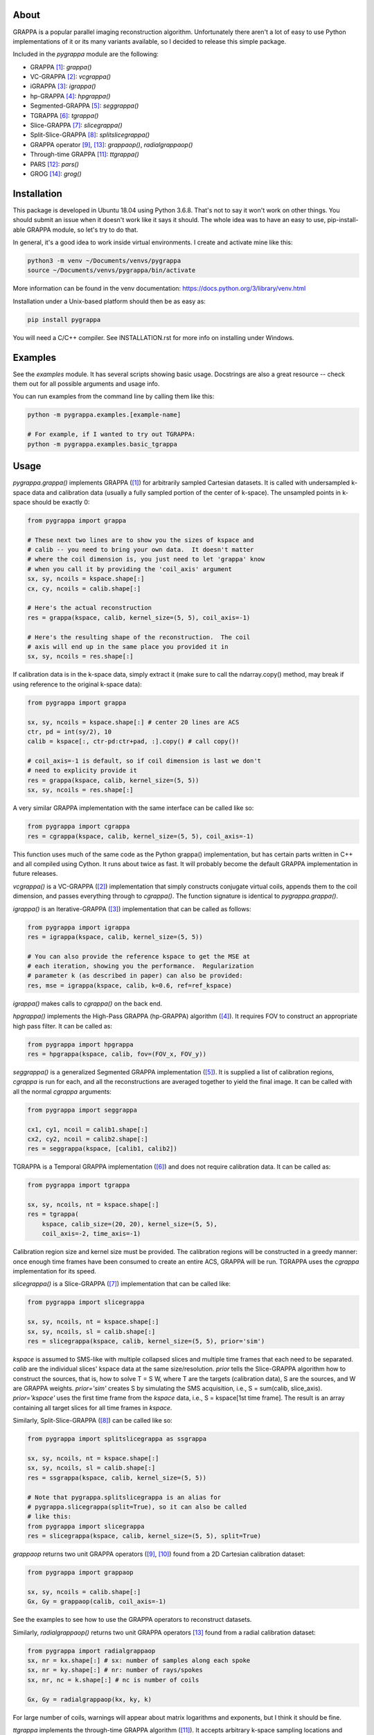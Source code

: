 About
=====

GRAPPA is a popular parallel imaging reconstruction algorithm.
Unfortunately there aren't a lot of easy to use Python
implementations of it or its many variants available, so I decided to
release this simple package.

Included in the `pygrappa` module are the following:

- GRAPPA [1]_: `grappa()`
- VC-GRAPPA [2]_: `vcgrappa()`
- iGRAPPA [3]_: `igrappa()`
- hp-GRAPPA [4]_: `hpgrappa()`
- Segmented-GRAPPA [5]_: `seggrappa()`
- TGRAPPA [6]_: `tgrappa()`
- Slice-GRAPPA [7]_: `slicegrappa()`
- Split-Slice-GRAPPA [8]_: `splitslicegrappa()`
- GRAPPA operator [9]_, [13]_: `grappaop()`, `radialgrappaop()`
- Through-time GRAPPA [11]_: `ttgrappa()`
- PARS [12]_: `pars()`
- GROG [14]_: `grog()`

Installation
============

This package is developed in Ubuntu 18.04 using Python 3.6.8.  That's
not to say it won't work on other things.  You should submit an issue
when it doesn't work like it says it should.  The whole idea was to
have an easy to use, pip-install-able GRAPPA module, so let's try to
do that.

In general, it's a good idea to work inside virtual environments.  I
create and activate mine like this:

.. code-block:: bash

    python3 -m venv ~/Documents/venvs/pygrappa
    source ~/Documents/venvs/pygrappa/bin/activate

More information can be found in the venv documentation:
https://docs.python.org/3/library/venv.html

Installation under a Unix-based platform should then be as easy as:

.. code-block:: bash

    pip install pygrappa

You will need a C/C++ compiler.  See INSTALLATION.rst for more info
on installing under Windows.

Examples
========

See the `examples` module.  It has several scripts showing basic
usage.  Docstrings are also a great resource -- check them out for all
possible arguments and usage info.

You can run examples from the command line by calling them like this:

.. code-block:: bash

    python -m pygrappa.examples.[example-name]

    # For example, if I wanted to try out TGRAPPA:
    python -m pygrappa.examples.basic_tgrappa

Usage
=====

`pygrappa.grappa()` implements GRAPPA ([1]_) for arbitrarily
sampled Cartesian datasets.  It is called with undersampled k-space
data and calibration data (usually a fully sampled portion of the
center of k-space).  The unsampled points in k-space should be
exactly 0:

.. code-block:: python

    from pygrappa import grappa

    # These next two lines are to show you the sizes of kspace and
    # calib -- you need to bring your own data.  It doesn't matter
    # where the coil dimension is, you just need to let 'grappa' know
    # when you call it by providing the 'coil_axis' argument
    sx, sy, ncoils = kspace.shape[:]
    cx, cy, ncoils = calib.shape[:]

    # Here's the actual reconstruction
    res = grappa(kspace, calib, kernel_size=(5, 5), coil_axis=-1)

    # Here's the resulting shape of the reconstruction.  The coil
    # axis will end up in the same place you provided it in
    sx, sy, ncoils = res.shape[:]

If calibration data is in the k-space data, simply extract it (make
sure to call the ndarray.copy() method, may break if using reference
to the original k-space data):

.. code-block:: python

    from pygrappa import grappa

    sx, sy, ncoils = kspace.shape[:] # center 20 lines are ACS
    ctr, pd = int(sy/2), 10
    calib = kspace[:, ctr-pd:ctr+pad, :].copy() # call copy()!

    # coil_axis=-1 is default, so if coil dimension is last we don't
    # need to explicity provide it
    res = grappa(kspace, calib, kernel_size=(5, 5))
    sx, sy, ncoils = res.shape[:]

A very similar GRAPPA implementation with the same interface can be
called like so:

.. code-block:: python

    from pygrappa import cgrappa
    res = cgrappa(kspace, calib, kernel_size=(5, 5), coil_axis=-1)

This function uses much of the same code as the Python grappa()
implementation, but has certain parts written in C++ and all compiled
using Cython.  It runs about twice as fast.  It will probably become
the default GRAPPA implementation in future releases.

`vcgrappa()` is a VC-GRAPPA ([2]_) implementation that simply
constructs conjugate virtual coils, appends them to the coil
dimension, and passes everything through to `cgrappa()`.  The
function signature is identical to `pygrappa.grappa()`.

`igrappa()` is an Iterative-GRAPPA ([3]_) implementation that can be
called as follows:

.. code-block:: python

    from pygrappa import igrappa
    res = igrappa(kspace, calib, kernel_size=(5, 5))

    # You can also provide the reference kspace to get the MSE at
    # each iteration, showing you the performance.  Regularization
    # parameter k (as described in paper) can also be provided:
    res, mse = igrappa(kspace, calib, k=0.6, ref=ref_kspace)

`igrappa()` makes calls to `cgrappa()` on the back end.

`hpgrappa()` implements the High-Pass GRAPPA (hp-GRAPPA) algorithm
([4]_). It requires FOV to construct an appropriate high pass filter.
It can be called as:

.. code-block:: python

    from pygrappa import hpgrappa
    res = hpgrappa(kspace, calib, fov=(FOV_x, FOV_y))

`seggrappa()` is a generalized Segmented GRAPPA implementation ([5]_).
It is supplied a list of calibration regions, `cgrappa` is run for
each, and all the reconstructions are averaged together to yield the
final image.  It can be called with all the normal `cgrappa`
arguments:

.. code-block:: python

    from pygrappa import seggrappa

    cx1, cy1, ncoil = calib1.shape[:]
    cx2, cy2, ncoil = calib2.shape[:]
    res = seggrappa(kspace, [calib1, calib2])

TGRAPPA is a Temporal GRAPPA implementation ([6]_) and does not
require calibration data.  It can be called as:

.. code-block:: python

    from pygrappa import tgrappa

    sx, sy, ncoils, nt = kspace.shape[:]
    res = tgrappa(
        kspace, calib_size=(20, 20), kernel_size=(5, 5),
        coil_axis=-2, time_axis=-1)

Calibration region size and kernel size must be provided.  The
calibration regions will be constructed in a greedy manner: once
enough time frames have been consumed to create an entire ACS, GRAPPA
will be run.  TGRAPPA uses the `cgrappa` implementation for its
speed.

`slicegrappa()` is a Slice-GRAPPA ([7]_) implementation that can be
called like:

.. code-block:: python

    from pygrappa import slicegrappa

    sx, sy, ncoils, nt = kspace.shape[:]
    sx, sy, ncoils, sl = calib.shape[:]
    res = slicegrappa(kspace, calib, kernel_size=(5, 5), prior='sim')

`kspace` is assumed to SMS-like with multiple collapsed slices and
multiple time frames that each need to be separated.  `calib` are the
individual slices' kspace data at the same size/resolution.  `prior`
tells the Slice-GRAPPA algorithm how to construct the sources, that
is, how to solve T = S W, where T are the targets (calibration data),
S are the sources, and W are GRAPPA weights. `prior='sim'` creates
S by simulating the SMS acquisition, i.e., S = sum(calib, slice_axis).
`prior='kspace'` uses the first time frame from the `kspace` data,
i.e., S = kspace[1st time frame].  The result is an array containing
all target slices for all time frames in `kspace`.

Similarly, Split-Slice-GRAPPA ([8]_) can be called like so:

.. code-block:: python

    from pygrappa import splitslicegrappa as ssgrappa

    sx, sy, ncoils, nt = kspace.shape[:]
    sx, sy, ncoils, sl = calib.shape[:]
    res = ssgrappa(kspace, calib, kernel_size=(5, 5))

    # Note that pygrappa.splitslicegrappa is an alias for
    # pygrappa.slicegrappa(split=True), so it can also be called
    # like this:
    from pygrappa import slicegrappa
    res = slicegrappa(kspace, calib, kernel_size=(5, 5), split=True)

`grappaop` returns two unit GRAPPA operators ([9]_, [10]_) found from
a 2D Cartesian calibration dataset:

.. code-block:: python

    from pygrappa import grappaop

    sx, sy, ncoils = calib.shape[:]
    Gx, Gy = grappaop(calib, coil_axis=-1)

See the examples to see how to use the GRAPPA operators to
reconstruct datasets.

Similarly, `radialgrappaop()` returns two unit GRAPPA operators [13]_
found from a radial calibration dataset:

.. code-block:: python

    from pygrappa import radialgrappaop
    sx, nr = kx.shape[:] # sx: number of samples along each spoke
    sx, nr = ky.shape[:] # nr: number of rays/spokes
    sx, nr, nc = k.shape[:] # nc is number of coils

    Gx, Gy = radialgrappaop(kx, ky, k)

For large number of coils, warnings will appear about matrix
logarithms and exponents, but I think it should be fine.

`ttgrappa` implements the through-time GRAPPA algorithm ([11]_).
It accepts arbitrary k-space sampling locations and measurements
along with corresponding fully sampled calibration data.  The kernel
is specified by the number of points desired, not a tuple as is
usually the case:

.. code-block:: python

    from pygrappa import ttgrappa

    # kx, ky are both 1D arrays describing the points (kx, ky)
    # sampled in kspace.  kspace is a matrix with two dimensions:
    # (meas., coil) corresponding to the measurements takes at each
    # (kx, ky) from each coil.  (cx, cy) and calib are similarly
    # supplied.  kernel_size is the number of nearest neighbors used
    # for the least squares fit.  25 corresponds to a kernel size of
    # (5, 5) for Cartesian GRAPPA:

    res = ttgrappa(kx, ky, kspace, cx, cy, calib, kernel_size=25)

PARS [12]_ is an older parallel imaging algorithm, but it checks out.
It can be called like so:

.. code-block:: python

    from pygrappa import pars

    # Notice we provide the image domain coil sensitivity maps: sens
    res = pars(kx, ky, kspace, sens, kernel_radius=.8, coil_axis=-1)

    # You can use kernel_size instead of kernel_radius, but it seems
    # that kernel_radius gives better reconstructions.

In general, PARS is slower in this Python implementation because
the size of the kernels change from target point to target point,
so we have to loop over every single one.  Notice that `pars` returns
the image domain reconstruction on the Cartesian grid, not
interpolated k-space as most methods in this package do.

GROG [14]_ is called with trajectory information and unit GRAPPA
operators Gx and Gy:

.. code-block:: python

    from pygrappa import grog

    # (N, M) is the resolution of the desired Cartesian grid
    res = grog(kx, ky, k, N, M, Gx, Gy)

See `examples.basic_radialgrappaop.py` for usage example.

References
==========
.. [1] Griswold, Mark A., et al. "Generalized autocalibrating
       partially parallel acquisitions (GRAPPA)." Magnetic
       Resonance in Medicine: An Official Journal of the
       International Society for Magnetic Resonance in Medicine
       47.6 (2002): 1202-1210.
.. [2] Blaimer, Martin, et al. "Virtual coil concept for improved
       parallel MRI employing conjugate symmetric signals."
       Magnetic Resonance in Medicine: An Official Journal of the
       International Society for Magnetic Resonance in Medicine
       61.1 (2009): 93-102.
.. [3] Zhao, Tiejun, and Xiaoping Hu. "Iterative GRAPPA (iGRAPPA)
       for improved parallel imaging reconstruction." Magnetic
       Resonance in Medicine: An Official Journal of the
       International Society for Magnetic Resonance in Medicine
       59.4 (2008): 903-907.
.. [4] Huang, Feng, et al. "High‐pass GRAPPA: An image support
       reduction technique for improved partially parallel
       imaging." Magnetic Resonance in Medicine: An Official
       Journal of the International Society for Magnetic
       Resonance in Medicine 59.3 (2008): 642-649.
.. [5] Park, Jaeseok, et al. "Artifact and noise suppression in
       GRAPPA imaging using improved k‐space coil calibration and
       variable density sampling." Magnetic Resonance in
       Medicine: An Official Journal of the International Society
       for Magnetic Resonance in Medicine 53.1 (2005): 186-193.
.. [6] Breuer, Felix A., et al. "Dynamic autocalibrated parallel
       imaging using temporal GRAPPA (TGRAPPA)." Magnetic
       Resonance in Medicine: An Official Journal of the
       International Society for Magnetic Resonance in Medicine
       53.4 (2005): 981-985.
.. [7] Setsompop, Kawin, et al. "Blipped‐controlled aliasing in
       parallel imaging for simultaneous multislice echo planar
       imaging with reduced g‐factor penalty." Magnetic resonance
       in medicine 67.5 (2012): 1210-1224.
.. [8] Cauley, Stephen F., et al. "Interslice leakage artifact
       reduction technique for simultaneous multislice
       acquisitions." Magnetic resonance in medicine 72.1 (2014):
       93-102.
.. [9] Griswold, Mark A., et al. "Parallel magnetic resonance
       imaging using the GRAPPA operator formalism." Magnetic
       resonance in medicine 54.6 (2005): 1553-1556.
.. [10] Blaimer, Martin, et al. "2D‐GRAPPA‐operator for faster 3D
        parallel MRI." Magnetic Resonance in Medicine: An Official
        Journal of the International Society for Magnetic Resonance
        in Medicine 56.6 (2006): 1359-1364.
.. [11] Seiberlich, Nicole, et al. "Improved radial GRAPPA
        calibration for real‐time free‐breathing cardiac imaging."
        Magnetic resonance in medicine 65.2 (2011): 492-505.
.. [12] Yeh, Ernest N., et al. "3Parallel magnetic resonance
        imaging with adaptive radius in k‐space (PARS):
        Constrained image reconstruction using k‐space locality in
        radiofrequency coil encoded data." Magnetic Resonance in
        Medicine: An Official Journal of the International Society
        for Magnetic Resonance in Medicine 53.6 (2005): 1383-1392.
.. [13] Seiberlich, Nicole, et al. "Self‐calibrating GRAPPA
        operator gridding for radial and spiral trajectories."
        Magnetic Resonance in Medicine: An Official Journal of the
        International Society for Magnetic Resonance in Medicine
        59.4 (2008): 930-935.
.. [14] Seiberlich, Nicole, et al. "Self‐calibrating GRAPPA
        operator gridding for radial and spiral trajectories."
        Magnetic Resonance in Medicine: An Official Journal of the
        International Society for Magnetic Resonance in Medicine
        59.4 (2008): 930-935.
